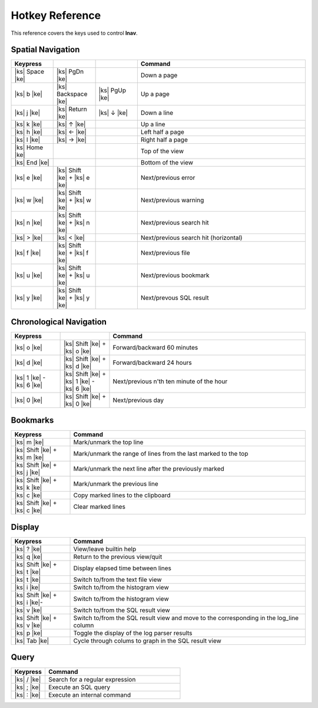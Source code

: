 
.. _hotkeys:

Hotkey Reference
================

.. |ks| raw:: html

   <kbd>

.. |ke| raw:: html

   </kbd>

.. raw:: html

   <style>
   kbd {
       padding: 0.1em 0.6em;
       border: 1px solid #ccc;
       font-size: 11px;
       font-family: Arial,Helvetica,sans-serif;
       background-color: #f7f7f7;
       color: #333;
       -moz-box-shadow: 0 1px 0px rgba(0, 0, 0, 0.2),0 0 0 2px #ffffff inset;
       -webkit-box-shadow: 0 1px 0px rgba(0, 0, 0, 0.2),0 0 0 2px #ffffff inset;
       box-shadow: 0 1px 0px rgba(0, 0, 0, 0.2),0 0 0 2px #ffffff inset;
       -moz-border-radius: 3px;
       -webkit-border-radius: 3px;
       border-radius: 3px;
       display: inline-block;
       margin: 0 0.1em 0.1em 0.1em;
       text-shadow: 0 1px 0 #fff;
       line-height: 1.4;
       white-space: nowrap;
   }
   </style>

This reference covers the keys used to control **lnav**.

Spatial Navigation
------------------

.. list-table::
   :header-rows: 1
   :widths: 5 5 5 20

   * - Keypress
     -
     -
     - Command
   * - |ks| Space |ke|
     - |ks| PgDn |ke|
     -
     - Down a page
   * - |ks| b |ke|
     - |ks| Backspace |ke|
     - |ks| PgUp |ke|
     - Up a page
   * - |ks| j |ke|
     - |ks| Return |ke|
     - |ks| ↓ |ke|
     - Down a line
   * - |ks| k |ke|
     - |ks| ↑ |ke|
     -
     - Up a line
   * - |ks| h |ke|
     - |ks| ← |ke|
     -
     - Left half a page
   * - |ks| l |ke|
     - |ks| → |ke|
     -
     - Right half a page
   * - |ks| Home |ke|
     -
     -
     - Top of the view
   * - |ks| End |ke|
     -
     -
     - Bottom of the view
   * - |ks| e |ke|
     - |ks| Shift |ke| + |ks| e |ke|
     -
     - Next/previous error
   * - |ks| w |ke|
     - |ks| Shift |ke| + |ks| w |ke|
     -
     - Next/previous warning
   * - |ks| n |ke|
     - |ks| Shift |ke| + |ks| n |ke|
     -
     - Next/previous search hit
   * - |ks| > |ke|
     - |ks| < |ke|
     -
     - Next/previous search hit (horizontal)
   * - |ks| f |ke|
     - |ks| Shift |ke| + |ks| f |ke|
     -
     - Next/previous file
   * - |ks| u |ke|
     - |ks| Shift |ke| + |ks| u |ke|
     - 
     - Next/previous bookmark
   * - |ks| y |ke|
     - |ks| Shift |ke| + |ks| y |ke|
     -
     - Next/prevous SQL result

Chronological Navigation
------------------------

.. list-table::
   :header-rows: 1
   :widths: 5 5 20

   * - Keypress
     -
     - Command
   * - |ks| o |ke|
     - |ks| Shift |ke| + |ks| o |ke|
     - Forward/backward 60 minutes
   * - |ks| d |ke|
     - |ks| Shift |ke| + |ks| d |ke|
     - Forward/backward 24 hours
   * - |ks| 1 |ke| - |ks| 6 |ke|
     - |ks| Shift |ke| + |ks| 1 |ke| - |ks| 6 |ke|
     - Next/previous n'th ten minute of the hour
   * - |ks| 0 |ke|
     - |ks| Shift |ke| + |ks| 0 |ke|
     - Next/previous day

Bookmarks
---------

.. list-table::
   :header-rows: 1
   :widths: 5 20

   * - Keypress
     - Command
   * - |ks| m |ke|
     - Mark/unmark the top line
   * - |ks| Shift |ke| + |ks| m |ke|
     - Mark/unmark the range of lines from the last marked to the top
   * - |ks| Shift |ke| + |ks| j |ke|
     - Mark/unmark the next line after the previously marked
   * - |ks| Shift |ke| + |ks| k |ke|
     - Mark/unmark the previous line
   * - |ks| c |ke|
     - Copy marked lines to the clipboard
   * - |ks| Shift |ke| + |ks| c |ke|
     - Clear marked lines

Display
-------

.. list-table::
   :header-rows: 1
   :widths: 5 20

   * - Keypress
     - Command
   * - |ks| ? |ke|
     - View/leave builtin help
   * - |ks| q |ke|
     - Return to the previous view/quit
   * - |ks| Shift |ke| + |ks| t |ke|
     - Display elapsed time between lines
   * - |ks| t |ke|
     - Switch to/from the text file view
   * - |ks| i |ke|
     - Switch to/from the histogram view
   * - |ks| Shift |ke| + |ks| i |ke|-
     - Switch to/from the histogram view 
   * - |ks| v |ke|
     - Switch to/from the SQL result view
   * - |ks| Shift |ke| + |ks| v |ke|
     - Switch to/from the SQL result view and move to the corresponding in the
       log_line column
   * - |ks| p |ke|
     - Toggle the display of the log parser results
   * - |ks| Tab |ke|
     - Cycle through colums to graph in the SQL result view

Query
-----

.. list-table::
   :header-rows: 1
   :widths: 5 20

   * - Keypress
     - Command
   * - |ks| / |ke|
     - Search for a regular expression
   * - |ks| ; |ke|
     - Execute an SQL query
   * - |ks| : |ke|
     - Execute an internal command
